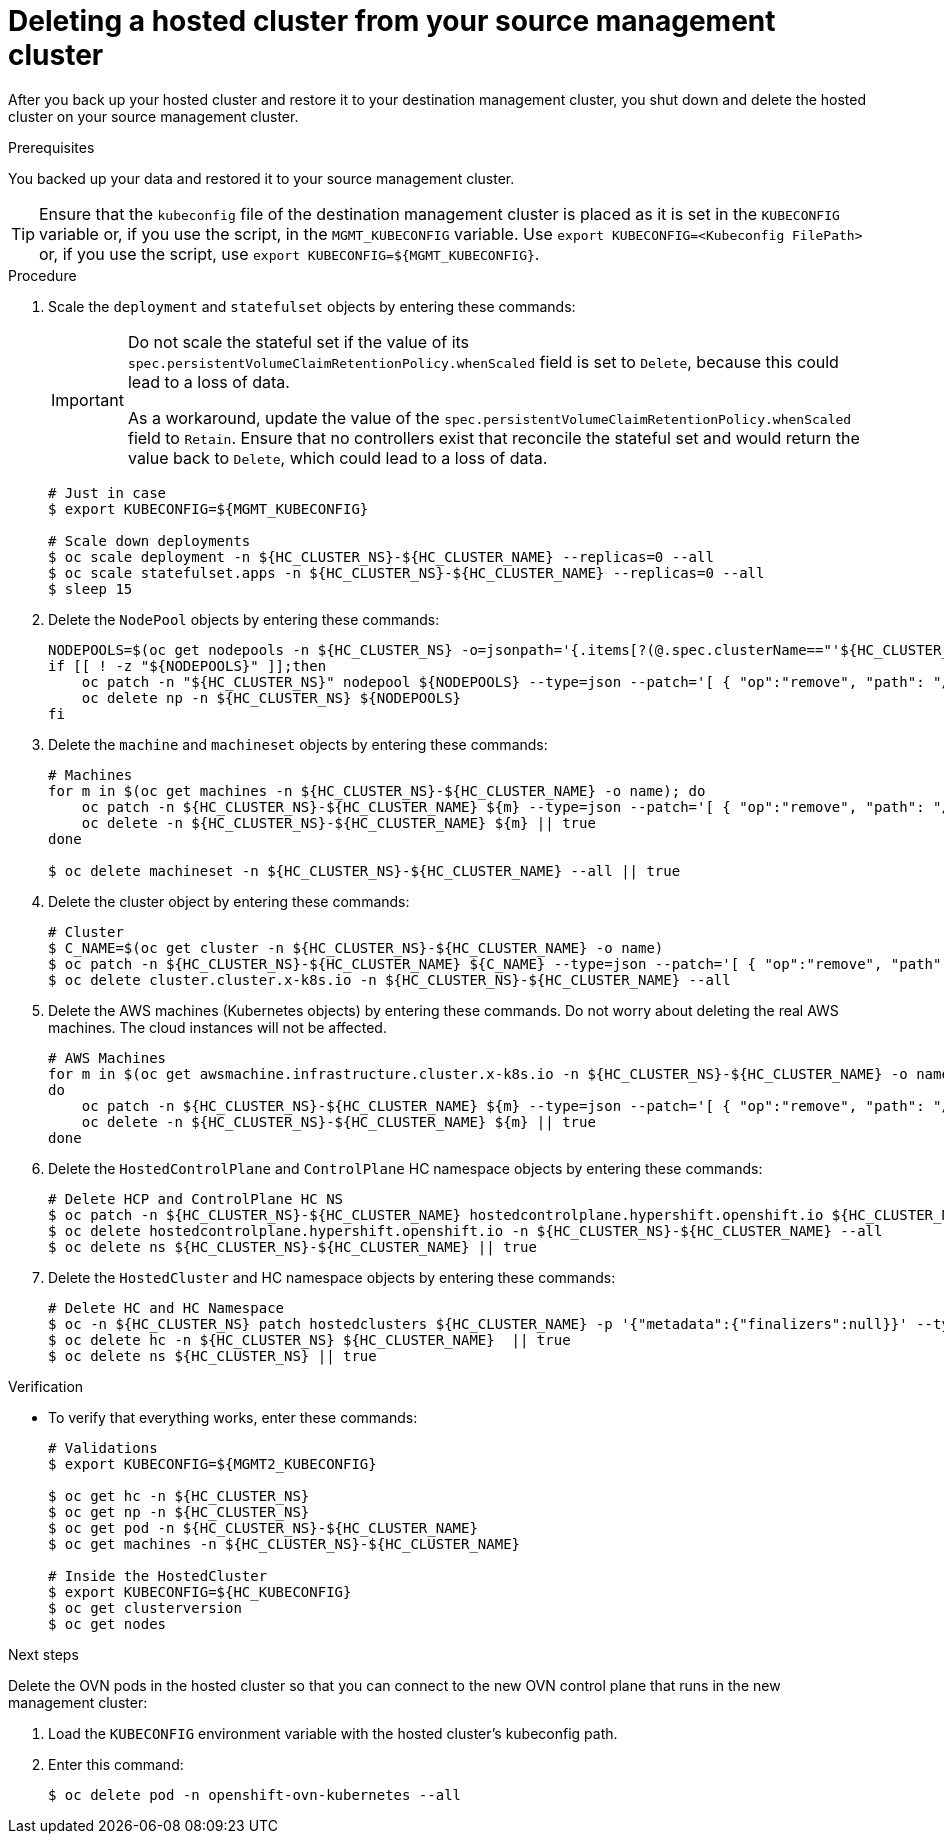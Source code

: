 // Module included in the following assembly:
//
// * hosted_control_planes/hcp_high_availability/hcp-backup-restore-aws.adoc

:_mod-docs-content-type: PROCEDURE
[id="dr-hosted-cluster-within-aws-region-delete_{context}"]
= Deleting a hosted cluster from your source management cluster

After you back up your hosted cluster and restore it to your destination management cluster, you shut down and delete the hosted cluster on your source management cluster.

.Prerequisites

You backed up your data and restored it to your source management cluster.

[TIP]
====
Ensure that the `kubeconfig` file of the destination management cluster is placed as it is set in the `KUBECONFIG` variable or, if you use the script, in the `MGMT_KUBECONFIG` variable. Use `export KUBECONFIG=<Kubeconfig FilePath>` or, if you use the script, use `export KUBECONFIG=${MGMT_KUBECONFIG}`.
====

.Procedure

. Scale the `deployment` and `statefulset` objects by entering these commands:
+
[IMPORTANT]
====
Do not scale the stateful set if the value of its `spec.persistentVolumeClaimRetentionPolicy.whenScaled` field is set to `Delete`, because this could lead to a loss of data.

As a workaround, update the value of the `spec.persistentVolumeClaimRetentionPolicy.whenScaled` field to `Retain`. Ensure that no controllers exist that reconcile the stateful set and would return the value back to `Delete`, which could lead to a loss of data.
====
+
[source,terminal]
----
# Just in case
$ export KUBECONFIG=${MGMT_KUBECONFIG}

# Scale down deployments
$ oc scale deployment -n ${HC_CLUSTER_NS}-${HC_CLUSTER_NAME} --replicas=0 --all
$ oc scale statefulset.apps -n ${HC_CLUSTER_NS}-${HC_CLUSTER_NAME} --replicas=0 --all
$ sleep 15
----

. Delete the `NodePool` objects by entering these commands:
+
[source,terminal]
----
NODEPOOLS=$(oc get nodepools -n ${HC_CLUSTER_NS} -o=jsonpath='{.items[?(@.spec.clusterName=="'${HC_CLUSTER_NAME}'")].metadata.name}')
if [[ ! -z "${NODEPOOLS}" ]];then
    oc patch -n "${HC_CLUSTER_NS}" nodepool ${NODEPOOLS} --type=json --patch='[ { "op":"remove", "path": "/metadata/finalizers" }]'
    oc delete np -n ${HC_CLUSTER_NS} ${NODEPOOLS}
fi
----

. Delete the `machine` and `machineset` objects by entering these commands:
+
[source,terminal]
----
# Machines
for m in $(oc get machines -n ${HC_CLUSTER_NS}-${HC_CLUSTER_NAME} -o name); do
    oc patch -n ${HC_CLUSTER_NS}-${HC_CLUSTER_NAME} ${m} --type=json --patch='[ { "op":"remove", "path": "/metadata/finalizers" }]' || true
    oc delete -n ${HC_CLUSTER_NS}-${HC_CLUSTER_NAME} ${m} || true
done

$ oc delete machineset -n ${HC_CLUSTER_NS}-${HC_CLUSTER_NAME} --all || true
----

. Delete the cluster object by entering these commands:
+
[source,terminal]
----
# Cluster
$ C_NAME=$(oc get cluster -n ${HC_CLUSTER_NS}-${HC_CLUSTER_NAME} -o name)
$ oc patch -n ${HC_CLUSTER_NS}-${HC_CLUSTER_NAME} ${C_NAME} --type=json --patch='[ { "op":"remove", "path": "/metadata/finalizers" }]'
$ oc delete cluster.cluster.x-k8s.io -n ${HC_CLUSTER_NS}-${HC_CLUSTER_NAME} --all
----

. Delete the AWS machines (Kubernetes objects) by entering these commands. Do not worry about deleting the real AWS machines. The cloud instances will not be affected.
+
[source,terminal]
----
# AWS Machines
for m in $(oc get awsmachine.infrastructure.cluster.x-k8s.io -n ${HC_CLUSTER_NS}-${HC_CLUSTER_NAME} -o name)
do
    oc patch -n ${HC_CLUSTER_NS}-${HC_CLUSTER_NAME} ${m} --type=json --patch='[ { "op":"remove", "path": "/metadata/finalizers" }]' || true
    oc delete -n ${HC_CLUSTER_NS}-${HC_CLUSTER_NAME} ${m} || true
done
----

. Delete the `HostedControlPlane` and `ControlPlane` HC namespace objects by entering these commands:
+
[source,terminal]
----
# Delete HCP and ControlPlane HC NS
$ oc patch -n ${HC_CLUSTER_NS}-${HC_CLUSTER_NAME} hostedcontrolplane.hypershift.openshift.io ${HC_CLUSTER_NAME} --type=json --patch='[ { "op":"remove", "path": "/metadata/finalizers" }]'
$ oc delete hostedcontrolplane.hypershift.openshift.io -n ${HC_CLUSTER_NS}-${HC_CLUSTER_NAME} --all
$ oc delete ns ${HC_CLUSTER_NS}-${HC_CLUSTER_NAME} || true
----

. Delete the `HostedCluster` and HC namespace objects by entering these commands:
+
[source,terminal]
----
# Delete HC and HC Namespace
$ oc -n ${HC_CLUSTER_NS} patch hostedclusters ${HC_CLUSTER_NAME} -p '{"metadata":{"finalizers":null}}' --type merge || true
$ oc delete hc -n ${HC_CLUSTER_NS} ${HC_CLUSTER_NAME}  || true
$ oc delete ns ${HC_CLUSTER_NS} || true
----

.Verification

* To verify that everything works, enter these commands:
+
[source,terminal]
----
# Validations
$ export KUBECONFIG=${MGMT2_KUBECONFIG}

$ oc get hc -n ${HC_CLUSTER_NS}
$ oc get np -n ${HC_CLUSTER_NS}
$ oc get pod -n ${HC_CLUSTER_NS}-${HC_CLUSTER_NAME}
$ oc get machines -n ${HC_CLUSTER_NS}-${HC_CLUSTER_NAME}

# Inside the HostedCluster
$ export KUBECONFIG=${HC_KUBECONFIG}
$ oc get clusterversion
$ oc get nodes
----

.Next steps

Delete the OVN pods in the hosted cluster so that you can connect to the new OVN control plane that runs in the new management cluster:

. Load the `KUBECONFIG` environment variable with the hosted cluster's kubeconfig path.

. Enter this command:
+
[source,terminal]
----
$ oc delete pod -n openshift-ovn-kubernetes --all
----
